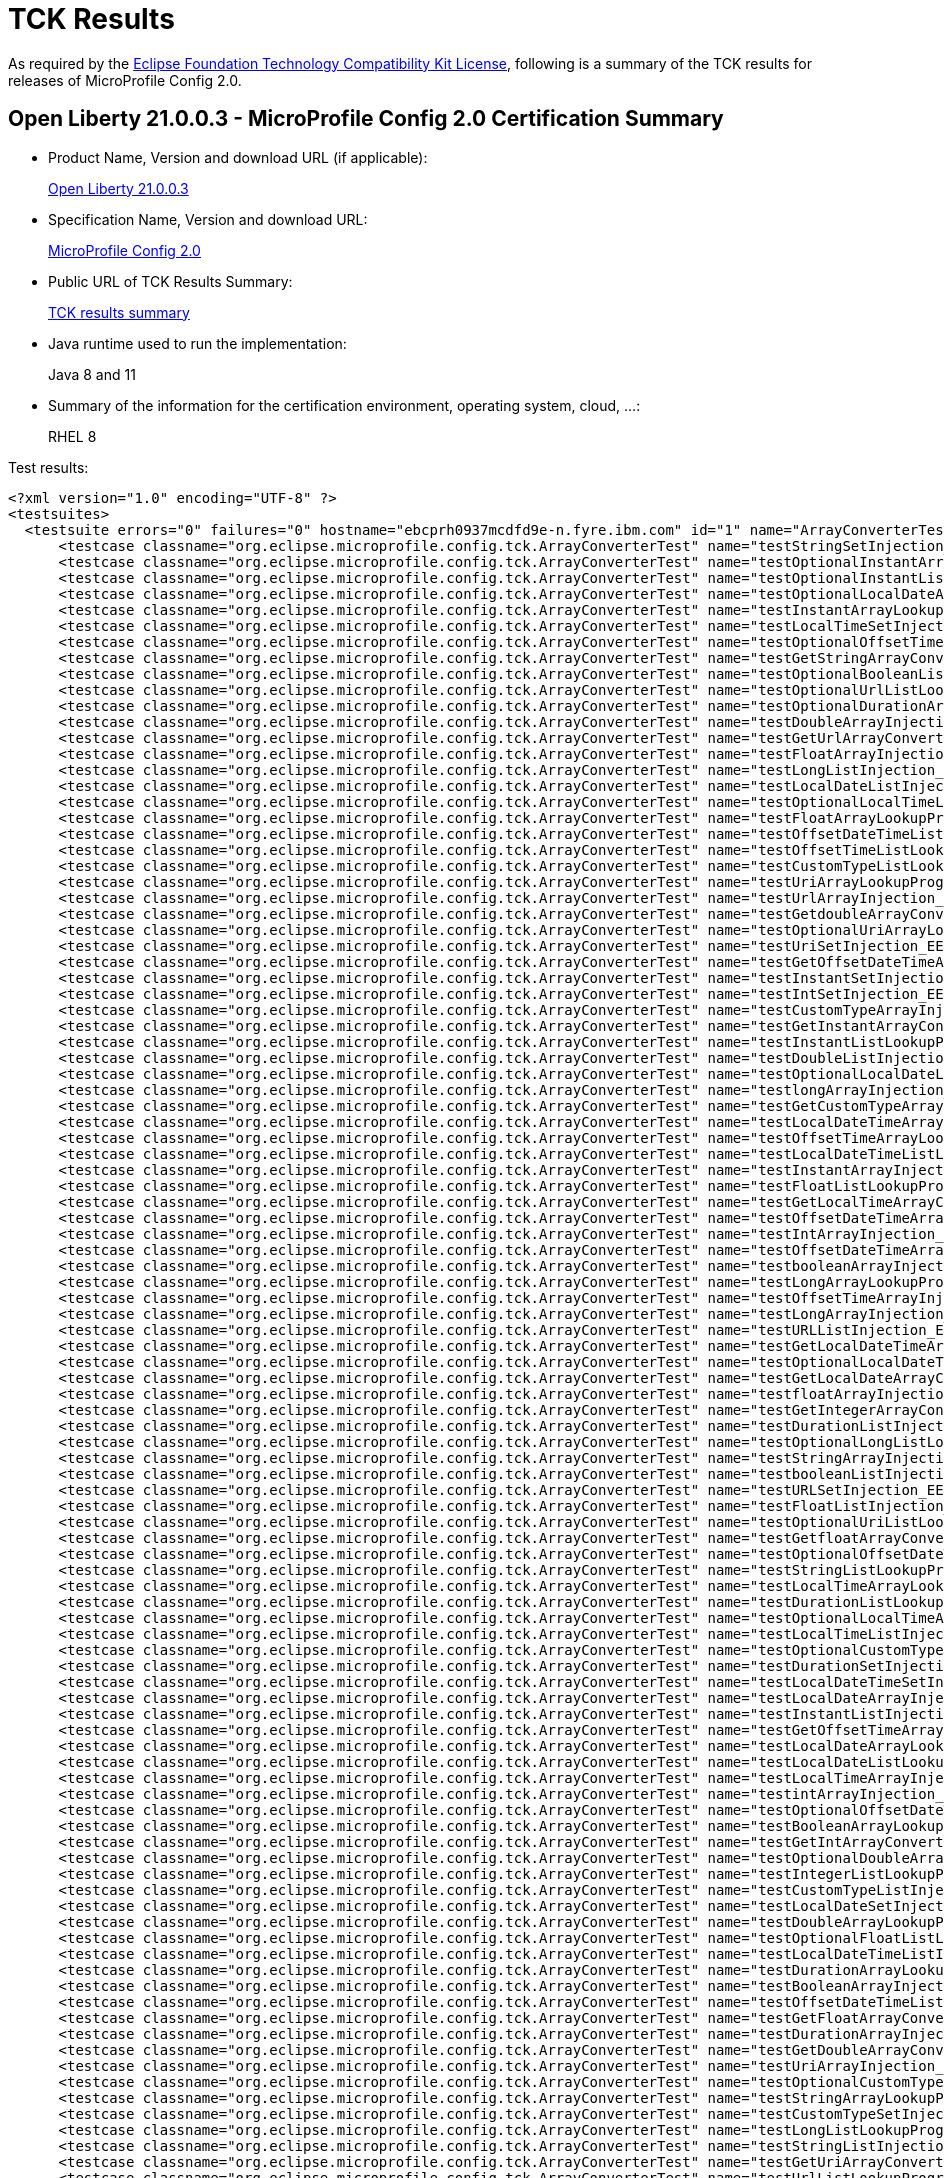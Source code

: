 :page-layout: certification
= TCK Results

As required by the https://www.eclipse.org/legal/tck.php[Eclipse Foundation Technology Compatibility Kit License], following is a summary of the TCK results for releases of MicroProfile Config 2.0.

== Open Liberty 21.0.0.3 - MicroProfile Config 2.0 Certification Summary

* Product Name, Version and download URL (if applicable):
+
https://public.dhe.ibm.com/ibmdl/export/pub/software/openliberty/runtime/release/2021-03-09_1101/openliberty-all-21.0.0.3-cl210320210309-1101.zip[Open Liberty 21.0.0.3]

* Specification Name, Version and download URL:
+
link:https://download.eclipse.org/microprofile/microprofile-config-2.0/microprofile-config-spec-2.0.html[MicroProfile Config 2.0]

* Public URL of TCK Results Summary:
+
link:TCKResults.html[TCK results summary]

* Java runtime used to run the implementation:
+
Java 8 and 11

* Summary of the information for the certification environment, operating system, cloud, ...:
+
RHEL 8

Test results:

[source,xml]
----
<?xml version="1.0" encoding="UTF-8" ?>
<testsuites>
  <testsuite errors="0" failures="0" hostname="ebcprh0937mcdfd9e-n.fyre.ibm.com" id="1" name="ArrayConverterTest" package="org.eclipse.microprofile.config.tck" tests="138" time="14.525" timestamp="17 Mar 2021 08:26:54 GMT">
      <testcase classname="org.eclipse.microprofile.config.tck.ArrayConverterTest" name="testStringSetInjection_EE8_FEATURES" time="0.091" />
      <testcase classname="org.eclipse.microprofile.config.tck.ArrayConverterTest" name="testOptionalInstantArrayLookupProgrammatically_EE8_FEATURES" time="0.075" />
      <testcase classname="org.eclipse.microprofile.config.tck.ArrayConverterTest" name="testOptionalInstantListLookupProgrammatically_EE8_FEATURES" time="0.079" />
      <testcase classname="org.eclipse.microprofile.config.tck.ArrayConverterTest" name="testOptionalLocalDateArrayLookupProgrammatically_EE8_FEATURES" time="0.060" />
      <testcase classname="org.eclipse.microprofile.config.tck.ArrayConverterTest" name="testInstantArrayLookupProgrammatically_EE8_FEATURES" time="0.102" />
      <testcase classname="org.eclipse.microprofile.config.tck.ArrayConverterTest" name="testLocalTimeSetInjection_EE8_FEATURES" time="0.077" />
      <testcase classname="org.eclipse.microprofile.config.tck.ArrayConverterTest" name="testOptionalOffsetTimeListLookupProgrammatically_EE8_FEATURES" time="0.084" />
      <testcase classname="org.eclipse.microprofile.config.tck.ArrayConverterTest" name="testGetStringArrayConverter_EE8_FEATURES" time="0.082" />
      <testcase classname="org.eclipse.microprofile.config.tck.ArrayConverterTest" name="testOptionalBooleanListLookupProgrammatically_EE8_FEATURES" time="0.077" />
      <testcase classname="org.eclipse.microprofile.config.tck.ArrayConverterTest" name="testOptionalUrlListLookupProgrammatically_EE8_FEATURES" time="0.094" />
      <testcase classname="org.eclipse.microprofile.config.tck.ArrayConverterTest" name="testOptionalDurationArrayLookupProgrammatically_EE8_FEATURES" time="0.072" />
      <testcase classname="org.eclipse.microprofile.config.tck.ArrayConverterTest" name="testDoubleArrayInjection_EE8_FEATURES" time="0.170" />
      <testcase classname="org.eclipse.microprofile.config.tck.ArrayConverterTest" name="testGetUrlArrayConverter_EE8_FEATURES" time="0.123" />
      <testcase classname="org.eclipse.microprofile.config.tck.ArrayConverterTest" name="testFloatArrayInjection_EE8_FEATURES" time="0.140" />
      <testcase classname="org.eclipse.microprofile.config.tck.ArrayConverterTest" name="testLongListInjection_EE8_FEATURES" time="0.091" />
      <testcase classname="org.eclipse.microprofile.config.tck.ArrayConverterTest" name="testLocalDateListInjection_EE8_FEATURES" time="0.080" />
      <testcase classname="org.eclipse.microprofile.config.tck.ArrayConverterTest" name="testOptionalLocalTimeListLookupProgrammatically_EE8_FEATURES" time="0.069" />
      <testcase classname="org.eclipse.microprofile.config.tck.ArrayConverterTest" name="testFloatArrayLookupProgrammatically_EE8_FEATURES" time="0.131" />
      <testcase classname="org.eclipse.microprofile.config.tck.ArrayConverterTest" name="testOffsetDateTimeListInjection_EE8_FEATURES" time="0.082" />
      <testcase classname="org.eclipse.microprofile.config.tck.ArrayConverterTest" name="testOffsetTimeListLookupProgrammatically_EE8_FEATURES" time="0.081" />
      <testcase classname="org.eclipse.microprofile.config.tck.ArrayConverterTest" name="testCustomTypeListLookupProgrammatically_EE8_FEATURES" time="0.192" />
      <testcase classname="org.eclipse.microprofile.config.tck.ArrayConverterTest" name="testUriArrayLookupProgrammatically_EE8_FEATURES" time="0.077" />
      <testcase classname="org.eclipse.microprofile.config.tck.ArrayConverterTest" name="testUrlArrayInjection_EE8_FEATURES" time="0.076" />
      <testcase classname="org.eclipse.microprofile.config.tck.ArrayConverterTest" name="testGetdoubleArrayConverter_EE8_FEATURES" time="0.079" />
      <testcase classname="org.eclipse.microprofile.config.tck.ArrayConverterTest" name="testOptionalUriArrayLookupProgrammatically_EE8_FEATURES" time="0.061" />
      <testcase classname="org.eclipse.microprofile.config.tck.ArrayConverterTest" name="testUriSetInjection_EE8_FEATURES" time="0.070" />
      <testcase classname="org.eclipse.microprofile.config.tck.ArrayConverterTest" name="testGetOffsetDateTimeArrayConverter_EE8_FEATURES" time="0.089" />
      <testcase classname="org.eclipse.microprofile.config.tck.ArrayConverterTest" name="testInstantSetInjection_EE8_FEATURES" time="0.082" />
      <testcase classname="org.eclipse.microprofile.config.tck.ArrayConverterTest" name="testIntSetInjection_EE8_FEATURES" time="0.069" />
      <testcase classname="org.eclipse.microprofile.config.tck.ArrayConverterTest" name="testCustomTypeArrayInjection_EE8_FEATURES" time="0.300" />
      <testcase classname="org.eclipse.microprofile.config.tck.ArrayConverterTest" name="testGetInstantArrayConverter_EE8_FEATURES" time="0.102" />
      <testcase classname="org.eclipse.microprofile.config.tck.ArrayConverterTest" name="testInstantListLookupProgrammatically_EE8_FEATURES" time="0.108" />
      <testcase classname="org.eclipse.microprofile.config.tck.ArrayConverterTest" name="testDoubleListInjection_EE8_FEATURES" time="0.156" />
      <testcase classname="org.eclipse.microprofile.config.tck.ArrayConverterTest" name="testOptionalLocalDateListLookupProgrammatically_EE8_FEATURES" time="0.070" />
      <testcase classname="org.eclipse.microprofile.config.tck.ArrayConverterTest" name="testlongArrayInjection_EE8_FEATURES" time="0.072" />
      <testcase classname="org.eclipse.microprofile.config.tck.ArrayConverterTest" name="testGetCustomTypeArrayConverter_EE8_FEATURES" time="0.116" />
      <testcase classname="org.eclipse.microprofile.config.tck.ArrayConverterTest" name="testLocalDateTimeArrayInjection_EE8_FEATURES" time="0.077" />
      <testcase classname="org.eclipse.microprofile.config.tck.ArrayConverterTest" name="testOffsetTimeArrayLookupProgrammatically_EE8_FEATURES" time="0.083" />
      <testcase classname="org.eclipse.microprofile.config.tck.ArrayConverterTest" name="testLocalDateTimeListLookupProgrammatically_EE8_FEATURES" time="0.171" />
      <testcase classname="org.eclipse.microprofile.config.tck.ArrayConverterTest" name="testInstantArrayInjection_EE8_FEATURES" time="0.095" />
      <testcase classname="org.eclipse.microprofile.config.tck.ArrayConverterTest" name="testFloatListLookupProgrammatically_EE8_FEATURES" time="0.137" />
      <testcase classname="org.eclipse.microprofile.config.tck.ArrayConverterTest" name="testGetLocalTimeArrayConverter_EE8_FEATURES" time="0.109" />
      <testcase classname="org.eclipse.microprofile.config.tck.ArrayConverterTest" name="testOffsetDateTimeArrayLookupProgrammatically_EE8_FEATURES" time="0.075" />
      <testcase classname="org.eclipse.microprofile.config.tck.ArrayConverterTest" name="testIntArrayInjection_EE8_FEATURES" time="0.084" />
      <testcase classname="org.eclipse.microprofile.config.tck.ArrayConverterTest" name="testOffsetDateTimeArrayInjection_EE8_FEATURES" time="0.078" />
      <testcase classname="org.eclipse.microprofile.config.tck.ArrayConverterTest" name="testbooleanArrayInjection_EE8_FEATURES" time="0.073" />
      <testcase classname="org.eclipse.microprofile.config.tck.ArrayConverterTest" name="testLongArrayLookupProgrammatically_EE8_FEATURES" time="0.076" />
      <testcase classname="org.eclipse.microprofile.config.tck.ArrayConverterTest" name="testOffsetTimeArrayInjection_EE8_FEATURES" time="0.078" />
      <testcase classname="org.eclipse.microprofile.config.tck.ArrayConverterTest" name="testLongArrayInjection_EE8_FEATURES" time="0.088" />
      <testcase classname="org.eclipse.microprofile.config.tck.ArrayConverterTest" name="testURLListInjection_EE8_FEATURES" time="0.077" />
      <testcase classname="org.eclipse.microprofile.config.tck.ArrayConverterTest" name="testGetLocalDateTimeArrayConverter_EE8_FEATURES" time="0.126" />
      <testcase classname="org.eclipse.microprofile.config.tck.ArrayConverterTest" name="testOptionalLocalDateTimeArrayLookupProgrammatically_EE8_FEATURES" time="0.066" />
      <testcase classname="org.eclipse.microprofile.config.tck.ArrayConverterTest" name="testGetLocalDateArrayConverter_EE8_FEATURES" time="0.105" />
      <testcase classname="org.eclipse.microprofile.config.tck.ArrayConverterTest" name="testfloatArrayInjection_EE8_FEATURES" time="0.064" />
      <testcase classname="org.eclipse.microprofile.config.tck.ArrayConverterTest" name="testGetIntegerArrayConverter_EE8_FEATURES" time="0.105" />
      <testcase classname="org.eclipse.microprofile.config.tck.ArrayConverterTest" name="testDurationListInjection_EE8_FEATURES" time="0.158" />
      <testcase classname="org.eclipse.microprofile.config.tck.ArrayConverterTest" name="testOptionalLongListLookupProgrammatically_EE8_FEATURES" time="0.085" />
      <testcase classname="org.eclipse.microprofile.config.tck.ArrayConverterTest" name="testStringArrayInjection_EE8_FEATURES" time="0.078" />
      <testcase classname="org.eclipse.microprofile.config.tck.ArrayConverterTest" name="testbooleanListInjection_EE8_FEATURES" time="0.079" />
      <testcase classname="org.eclipse.microprofile.config.tck.ArrayConverterTest" name="testURLSetInjection_EE8_FEATURES" time="0.075" />
      <testcase classname="org.eclipse.microprofile.config.tck.ArrayConverterTest" name="testFloatListInjection_EE8_FEATURES" time="0.144" />
      <testcase classname="org.eclipse.microprofile.config.tck.ArrayConverterTest" name="testOptionalUriListLookupProgrammatically_EE8_FEATURES" time="0.061" />
      <testcase classname="org.eclipse.microprofile.config.tck.ArrayConverterTest" name="testGetfloatArrayConverter_EE8_FEATURES" time="0.088" />
      <testcase classname="org.eclipse.microprofile.config.tck.ArrayConverterTest" name="testOptionalOffsetDateTimeArrayLookupProgrammatically_EE8_FEATURES" time="0.087" />
      <testcase classname="org.eclipse.microprofile.config.tck.ArrayConverterTest" name="testStringListLookupProgrammatically_EE8_FEATURES" time="0.083" />
      <testcase classname="org.eclipse.microprofile.config.tck.ArrayConverterTest" name="testLocalTimeArrayLookupProgrammatically_EE8_FEATURES" time="0.095" />
      <testcase classname="org.eclipse.microprofile.config.tck.ArrayConverterTest" name="testDurationListLookupProgrammatically_EE8_FEATURES" time="0.139" />
      <testcase classname="org.eclipse.microprofile.config.tck.ArrayConverterTest" name="testOptionalLocalTimeArrayLookupProgrammatically_EE8_FEATURES" time="0.081" />
      <testcase classname="org.eclipse.microprofile.config.tck.ArrayConverterTest" name="testLocalTimeListInjection_EE8_FEATURES" time="0.078" />
      <testcase classname="org.eclipse.microprofile.config.tck.ArrayConverterTest" name="testOptionalCustomTypeListLookupProgrammatically_EE8_FEATURES" time="0.086" />
      <testcase classname="org.eclipse.microprofile.config.tck.ArrayConverterTest" name="testDurationSetInjection_EE8_FEATURES" time="0.130" />
      <testcase classname="org.eclipse.microprofile.config.tck.ArrayConverterTest" name="testLocalDateTimeSetInjection_EE8_FEATURES" time="0.090" />
      <testcase classname="org.eclipse.microprofile.config.tck.ArrayConverterTest" name="testLocalDateArrayInjection_EE8_FEATURES" time="0.080" />
      <testcase classname="org.eclipse.microprofile.config.tck.ArrayConverterTest" name="testInstantListInjection_EE8_FEATURES" time="0.087" />
      <testcase classname="org.eclipse.microprofile.config.tck.ArrayConverterTest" name="testGetOffsetTimeArrayConverter_EE8_FEATURES" time="0.093" />
      <testcase classname="org.eclipse.microprofile.config.tck.ArrayConverterTest" name="testLocalDateArrayLookupProgrammatically_EE8_FEATURES" time="0.076" />
      <testcase classname="org.eclipse.microprofile.config.tck.ArrayConverterTest" name="testLocalDateListLookupProgrammatically_EE8_FEATURES" time="0.093" />
      <testcase classname="org.eclipse.microprofile.config.tck.ArrayConverterTest" name="testLocalTimeArrayInjection_EE8_FEATURES" time="0.084" />
      <testcase classname="org.eclipse.microprofile.config.tck.ArrayConverterTest" name="testintArrayInjection_EE8_FEATURES" time="0.068" />
      <testcase classname="org.eclipse.microprofile.config.tck.ArrayConverterTest" name="testOptionalOffsetDateTimeListLookupProgrammatically_EE8_FEATURES" time="0.080" />
      <testcase classname="org.eclipse.microprofile.config.tck.ArrayConverterTest" name="testBooleanArrayLookupProgrammatically_EE8_FEATURES" time="0.328" />
      <testcase classname="org.eclipse.microprofile.config.tck.ArrayConverterTest" name="testGetIntArrayConverter_EE8_FEATURES" time="0.106" />
      <testcase classname="org.eclipse.microprofile.config.tck.ArrayConverterTest" name="testOptionalDoubleArrayLookupProgrammatically_EE8_FEATURES" time="0.080" />
      <testcase classname="org.eclipse.microprofile.config.tck.ArrayConverterTest" name="testIntegerListLookupProgrammatically_EE8_FEATURES" time="0.080" />
      <testcase classname="org.eclipse.microprofile.config.tck.ArrayConverterTest" name="testCustomTypeListInjection_EE8_FEATURES" time="0.162" />
      <testcase classname="org.eclipse.microprofile.config.tck.ArrayConverterTest" name="testLocalDateSetInjection_EE8_FEATURES" time="0.091" />
      <testcase classname="org.eclipse.microprofile.config.tck.ArrayConverterTest" name="testDoubleArrayLookupProgrammatically_EE8_FEATURES" time="0.173" />
      <testcase classname="org.eclipse.microprofile.config.tck.ArrayConverterTest" name="testOptionalFloatListLookupProgrammatically_EE8_FEATURES" time="0.074" />
      <testcase classname="org.eclipse.microprofile.config.tck.ArrayConverterTest" name="testLocalDateTimeListInjection_EE8_FEATURES" time="0.082" />
      <testcase classname="org.eclipse.microprofile.config.tck.ArrayConverterTest" name="testDurationArrayLookupProgrammatically_EE8_FEATURES" time="0.193" />
      <testcase classname="org.eclipse.microprofile.config.tck.ArrayConverterTest" name="testBooleanArrayInjection_EE8_FEATURES" time="0.567" />
      <testcase classname="org.eclipse.microprofile.config.tck.ArrayConverterTest" name="testOffsetDateTimeListLookupProgrammatically_EE8_FEATURES" time="0.096" />
      <testcase classname="org.eclipse.microprofile.config.tck.ArrayConverterTest" name="testGetFloatArrayConverter_EE8_FEATURES" time="0.110" />
      <testcase classname="org.eclipse.microprofile.config.tck.ArrayConverterTest" name="testDurationArrayInjection_EE8_FEATURES" time="0.111" />
      <testcase classname="org.eclipse.microprofile.config.tck.ArrayConverterTest" name="testGetDoubleArrayConverter_EE8_FEATURES" time="0.113" />
      <testcase classname="org.eclipse.microprofile.config.tck.ArrayConverterTest" name="testUriArrayInjection_EE8_FEATURES" time="0.078" />
      <testcase classname="org.eclipse.microprofile.config.tck.ArrayConverterTest" name="testOptionalCustomTypeArrayLookupProgrammatically_EE8_FEATURES" time="0.075" />
      <testcase classname="org.eclipse.microprofile.config.tck.ArrayConverterTest" name="testStringArrayLookupProgrammatically_EE8_FEATURES" time="0.088" />
      <testcase classname="org.eclipse.microprofile.config.tck.ArrayConverterTest" name="testCustomTypeSetInjection_EE8_FEATURES" time="0.202" />
      <testcase classname="org.eclipse.microprofile.config.tck.ArrayConverterTest" name="testLongListLookupProgrammatically_EE8_FEATURES" time="0.081" />
      <testcase classname="org.eclipse.microprofile.config.tck.ArrayConverterTest" name="testStringListInjection_EE8_FEATURES" time="0.066" />
      <testcase classname="org.eclipse.microprofile.config.tck.ArrayConverterTest" name="testGetUriArrayConverter_EE8_FEATURES" time="0.081" />
      <testcase classname="org.eclipse.microprofile.config.tck.ArrayConverterTest" name="testUrlListLookupProgrammatically_EE8_FEATURES" time="0.083" />
      <testcase classname="org.eclipse.microprofile.config.tck.ArrayConverterTest" name="testCustomTypeArrayLookupProgrammatically_EE8_FEATURES" time="0.196" />
      <testcase classname="org.eclipse.microprofile.config.tck.ArrayConverterTest" name="testIntegerArrayLookupProgrammatically_EE8_FEATURES" time="0.076" />
      <testcase classname="org.eclipse.microprofile.config.tck.ArrayConverterTest" name="testLongSetInjection_EE8_FEATURES" time="0.087" />
      <testcase classname="org.eclipse.microprofile.config.tck.ArrayConverterTest" name="testLocalDateTimeArrayLookupProgrammatically_EE8_FEATURES" time="0.093" />
      <testcase classname="org.eclipse.microprofile.config.tck.ArrayConverterTest" name="testOffsetTimeSetInjection_EE8_FEATURES" time="0.135" />
      <testcase classname="org.eclipse.microprofile.config.tck.ArrayConverterTest" name="testGetbooleanArrayConverter_EE8_FEATURES" time="0.124" />
      <testcase classname="org.eclipse.microprofile.config.tck.ArrayConverterTest" name="testOptionalIntegerArrayLookupProgrammatically_EE8_FEATURES" time="0.076" />
      <testcase classname="org.eclipse.microprofile.config.tck.ArrayConverterTest" name="testOptionalOffsetTimeArrayLookupProgrammatically_EE8_FEATURES" time="0.073" />
      <testcase classname="org.eclipse.microprofile.config.tck.ArrayConverterTest" name="testOffsetTimeListInjection_EE8_FEATURES" time="0.084" />
      <testcase classname="org.eclipse.microprofile.config.tck.ArrayConverterTest" name="testbooleanSetInjection_EE8_FEATURES" time="0.083" />
      <testcase classname="org.eclipse.microprofile.config.tck.ArrayConverterTest" name="testOptionalLocalDateTimeListLookupProgrammatically_EE8_FEATURES" time="0.069" />
      <testcase classname="org.eclipse.microprofile.config.tck.ArrayConverterTest" name="testOffsetDateTimeSetInjection_EE8_FEATURES" time="0.082" />
      <testcase classname="org.eclipse.microprofile.config.tck.ArrayConverterTest" name="testdoubleArrayInjection_EE8_FEATURES" time="0.070" />
      <testcase classname="org.eclipse.microprofile.config.tck.ArrayConverterTest" name="testOptionalIntegerListLookupProgrammatically_EE8_FEATURES" time="0.077" />
      <testcase classname="org.eclipse.microprofile.config.tck.ArrayConverterTest" name="testOptionalDurationListLookupProgrammatically_EE8_FEATURES" time="0.076" />
      <testcase classname="org.eclipse.microprofile.config.tck.ArrayConverterTest" name="testOptionalFloatArrayLookupProgrammatically_EE8_FEATURES" time="0.068" />
      <testcase classname="org.eclipse.microprofile.config.tck.ArrayConverterTest" name="testGetBooleanArrayConverter_EE8_FEATURES" time="0.132" />
      <testcase classname="org.eclipse.microprofile.config.tck.ArrayConverterTest" name="testBooleanListLookupProgrammatically_EE8_FEATURES" time="0.421" />
      <testcase classname="org.eclipse.microprofile.config.tck.ArrayConverterTest" name="testOptionalBooleanArrayLookupProgrammatically_EE8_FEATURES" time="0.078" />
      <testcase classname="org.eclipse.microprofile.config.tck.ArrayConverterTest" name="testDoubleSetInjection_EE8_FEATURES" time="0.114" />
      <testcase classname="org.eclipse.microprofile.config.tck.ArrayConverterTest" name="testIntListInjection_EE8_FEATURES" time="0.143" />
      <testcase classname="org.eclipse.microprofile.config.tck.ArrayConverterTest" name="testOptionalStringListLookupProgrammatically_EE8_FEATURES" time="0.068" />
      <testcase classname="org.eclipse.microprofile.config.tck.ArrayConverterTest" name="testUriListInjection_EE8_FEATURES" time="0.074" />
      <testcase classname="org.eclipse.microprofile.config.tck.ArrayConverterTest" name="testUrlArrayLookupProgrammatically_EE8_FEATURES" time="0.080" />
      <testcase classname="org.eclipse.microprofile.config.tck.ArrayConverterTest" name="testOptionalUrlArrayLookupProgrammatically_EE8_FEATURES" time="0.068" />
      <testcase classname="org.eclipse.microprofile.config.tck.ArrayConverterTest" name="testGetlongArrayCoverter_EE8_FEATURES" time="0.143" />
      <testcase classname="org.eclipse.microprofile.config.tck.ArrayConverterTest" name="testLocalTimeListLookupProgrammatically_EE8_FEATURES" time="0.075" />
      <testcase classname="org.eclipse.microprofile.config.tck.ArrayConverterTest" name="testGetLongArrayCoverter_EE8_FEATURES" time="0.099" />
      <testcase classname="org.eclipse.microprofile.config.tck.ArrayConverterTest" name="testOptionalStringArrayLookupProgrammatically_EE8_FEATURES" time="0.067" />
      <testcase classname="org.eclipse.microprofile.config.tck.ArrayConverterTest" name="testUriListLookupProgrammatically_EE8_FEATURES" time="0.066" />
      <testcase classname="org.eclipse.microprofile.config.tck.ArrayConverterTest" name="testFloatSetInjection_EE8_FEATURES" time="0.118" />
      <testcase classname="org.eclipse.microprofile.config.tck.ArrayConverterTest" name="testGetDurationArrayConverter_EE8_FEATURES" time="0.103" />
      <testcase classname="org.eclipse.microprofile.config.tck.ArrayConverterTest" name="testOptionalLongArrayLookupProgrammatically_EE8_FEATURES" time="0.069" />
      <testcase classname="org.eclipse.microprofile.config.tck.ArrayConverterTest" name="testOptionalDoubleListLookupProgrammatically_EE8_FEATURES" time="0.083" />
      <testcase classname="org.eclipse.microprofile.config.tck.ArrayConverterTest" name="testDoubleListLookupProgrammatically_EE8_FEATURES" time="0.291" />
  </testsuite>
  <testsuite errors="0" failures="0" hostname="ebcprh0937mcdfd9e-n.fyre.ibm.com" id="2" name="AutoDiscoveredConfigSourceTest" package="org.eclipse.microprofile.config.tck" tests="3" time="0.408" timestamp="17 Mar 2021 08:26:54 GMT">
      <testcase classname="org.eclipse.microprofile.config.tck.AutoDiscoveredConfigSourceTest" name="testAutoDiscoveredConfigureSources_EE8_FEATURES" time="0.303" />
      <testcase classname="org.eclipse.microprofile.config.tck.AutoDiscoveredConfigSourceTest" name="testAutoDiscoveredConverterManuallyAdded_EE8_FEATURES" time="0.056" />
      <testcase classname="org.eclipse.microprofile.config.tck.AutoDiscoveredConfigSourceTest" name="testAutoDiscoveredConverterNotAddedAutomatically_EE8_FEATURES" time="0.049" />
  </testsuite>
  <testsuite errors="0" failures="0" hostname="ebcprh0937mcdfd9e-n.fyre.ibm.com" id="3" name="CDIPlainInjectionTest" package="org.eclipse.microprofile.config.tck" tests="4" time="0.598" timestamp="17 Mar 2021 08:26:54 GMT">
      <testcase classname="org.eclipse.microprofile.config.tck.CDIPlainInjectionTest" name="canInjectSimpleValuesWhenDefined_EE8_FEATURES" time="0.100" />
      <testcase classname="org.eclipse.microprofile.config.tck.CDIPlainInjectionTest" name="canInjectDynamicValuesViaCdiProvider_EE8_FEATURES" time="0.064" />
      <testcase classname="org.eclipse.microprofile.config.tck.CDIPlainInjectionTest" name="injectedValuesAreEqualToProgrammaticValues_EE8_FEATURES" time="0.066" />
      <testcase classname="org.eclipse.microprofile.config.tck.CDIPlainInjectionTest" name="canInjectDefaultPropertyPath_EE8_FEATURES" time="0.368" />
  </testsuite>
  <testsuite errors="0" failures="0" hostname="ebcprh0937mcdfd9e-n.fyre.ibm.com" id="4" name="CDIPropertyExpressionsTest" package="org.eclipse.microprofile.config.tck" tests="2" time="0.453" timestamp="17 Mar 2021 08:26:54 GMT">
      <testcase classname="org.eclipse.microprofile.config.tck.CDIPropertyExpressionsTest" name="expressionNoDefault_EE8_FEATURES" time="0.057" />
      <testcase classname="org.eclipse.microprofile.config.tck.CDIPropertyExpressionsTest" name="expression_EE8_FEATURES" time="0.396" />
  </testsuite>
  <testsuite errors="0" failures="0" hostname="ebcprh0937mcdfd9e-n.fyre.ibm.com" id="5" name="CDIPropertyNameMatchingTest" package="org.eclipse.microprofile.config.tck" tests="1" time="0.418" timestamp="17 Mar 2021 08:26:54 GMT">
      <testcase classname="org.eclipse.microprofile.config.tck.CDIPropertyNameMatchingTest" name="testPropertyFromEnvironmentVariables_EE8_FEATURES" time="0.418" />
  </testsuite>
  <testsuite errors="0" failures="0" hostname="ebcprh0937mcdfd9e-n.fyre.ibm.com" id="6" name="CdiOptionalInjectionTest" package="org.eclipse.microprofile.config.tck" tests="2" time="0.353" timestamp="17 Mar 2021 08:26:54 GMT">
      <testcase classname="org.eclipse.microprofile.config.tck.CdiOptionalInjectionTest" name="testOptionalInjection_EE8_FEATURES" time="0.315" />
      <testcase classname="org.eclipse.microprofile.config.tck.CdiOptionalInjectionTest" name="testOptionalInjectionWithNoDefaultValueOrElseIsReturned_EE8_FEATURES" time="0.038" />
  </testsuite>
  <testsuite errors="0" failures="0" hostname="ebcprh0937mcdfd9e-n.fyre.ibm.com" id="7" name="ClassConverterTest" package="org.eclipse.microprofile.config.tck" tests="3" time="0.453" timestamp="17 Mar 2021 08:26:54 GMT">
      <testcase classname="org.eclipse.microprofile.config.tck.ClassConverterTest" name="testGetClassConverter_EE8_FEATURES" time="0.068" />
      <testcase classname="org.eclipse.microprofile.config.tck.ClassConverterTest" name="testConverterForClassLoadedInBean_EE8_FEATURES" time="0.050" />
      <testcase classname="org.eclipse.microprofile.config.tck.ClassConverterTest" name="testClassConverterWithLookup_EE8_FEATURES" time="0.335" />
  </testsuite>
  <testsuite errors="0" failures="0" hostname="ebcprh0937mcdfd9e-n.fyre.ibm.com" id="8" name="ConfigPropertiesTest" package="org.eclipse.microprofile.config.tck" tests="7" time="0.719" timestamp="17 Mar 2021 08:26:54 GMT">
      <testcase classname="org.eclipse.microprofile.config.tck.ConfigPropertiesTest" name="testConfigPropertiesPlainInjection_EE8_FEATURES" time="0.065" />
      <testcase classname="org.eclipse.microprofile.config.tck.ConfigPropertiesTest" name="testConfigPropertiesNoPrefixOnBeanThenSupplyPrefix_EE8_FEATURES" time="0.044" />
      <testcase classname="org.eclipse.microprofile.config.tck.ConfigPropertiesTest" name="testConfigPropertiesNoPrefixOnBean_EE8_FEATURES" time="0.034" />
      <testcase classname="org.eclipse.microprofile.config.tck.ConfigPropertiesTest" name="testConfigPropertiesWithoutPrefix_EE8_FEATURES" time="0.033" />
      <testcase classname="org.eclipse.microprofile.config.tck.ConfigPropertiesTest" name="testNoConfigPropertiesAnnotationInjection_EE8_FEATURES" time="0.054" />
      <testcase classname="org.eclipse.microprofile.config.tck.ConfigPropertiesTest" name="testConfigPropertiesDefaultOnBean_EE8_FEATURES" time="0.449" />
      <testcase classname="org.eclipse.microprofile.config.tck.ConfigPropertiesTest" name="testConfigPropertiesWithPrefix_EE8_FEATURES" time="0.040" />
  </testsuite>
  <testsuite errors="0" failures="0" hostname="ebcprh0937mcdfd9e-n.fyre.ibm.com" id="9" name="ConfigProviderTest" package="org.eclipse.microprofile.config.tck" tests="9" time="0.742" timestamp="17 Mar 2021 08:26:54 GMT">
      <testcase classname="org.eclipse.microprofile.config.tck.ConfigProviderTest" name="testNonExistingConfigKey_EE8_FEATURES" time="0.047" />
      <testcase classname="org.eclipse.microprofile.config.tck.ConfigProviderTest" name="testGetConfigSources_EE8_FEATURES" time="0.041" />
      <testcase classname="org.eclipse.microprofile.config.tck.ConfigProviderTest" name="testInjectedConfigSerializable_EE8_FEATURES" time="0.053" />
      <testcase classname="org.eclipse.microprofile.config.tck.ConfigProviderTest" name="testDynamicValueInPropertyConfigSource_EE8_FEATURES" time="0.362" />
      <testcase classname="org.eclipse.microprofile.config.tck.ConfigProviderTest" name="testEnvironmentConfigSource_EE8_FEATURES" time="0.056" />
      <testcase classname="org.eclipse.microprofile.config.tck.ConfigProviderTest" name="testPropertyConfigSource_EE8_FEATURES" time="0.054" />
      <testcase classname="org.eclipse.microprofile.config.tck.ConfigProviderTest" name="testGetPropertyNames_EE8_FEATURES" time="0.036" />
      <testcase classname="org.eclipse.microprofile.config.tck.ConfigProviderTest" name="testJavaConfigPropertyFilesConfigSource_EE8_FEATURES" time="0.043" />
      <testcase classname="org.eclipse.microprofile.config.tck.ConfigProviderTest" name="testNonExistingConfigKeyGet_EE8_FEATURES" time="0.050" />
  </testsuite>
  <testsuite errors="0" failures="0" hostname="ebcprh0937mcdfd9e-n.fyre.ibm.com" id="10" name="ConfigValueTest" package="org.eclipse.microprofile.config.tck" tests="3" time="0.695" timestamp="17 Mar 2021 08:26:54 GMT">
      <testcase classname="org.eclipse.microprofile.config.tck.ConfigValueTest" name="configValueEmpty_EE8_FEATURES" time="0.070" />
      <testcase classname="org.eclipse.microprofile.config.tck.ConfigValueTest" name="configValueInjection_EE8_FEATURES" time="0.060" />
      <testcase classname="org.eclipse.microprofile.config.tck.ConfigValueTest" name="configValue_EE8_FEATURES" time="0.565" />
  </testsuite>
  <testsuite errors="0" failures="0" hostname="ebcprh0937mcdfd9e-n.fyre.ibm.com" id="11" name="ConverterTest" package="org.eclipse.microprofile.config.tck" tests="96" time="6.252" timestamp="17 Mar 2021 08:26:54 GMT">
      <testcase classname="org.eclipse.microprofile.config.tck.ConverterTest" name="testGetZoneOffsetConverter_Broken_EE8_FEATURES" time="0.070" />
      <testcase classname="org.eclipse.microprofile.config.tck.ConverterTest" name="testlong_EE8_FEATURES" time="0.031" />
      <testcase classname="org.eclipse.microprofile.config.tck.ConverterTest" name="testGetlongConverter_EE8_FEATURES" time="0.039" />
      <testcase classname="org.eclipse.microprofile.config.tck.ConverterTest" name="testGetLocalTimeConverter_Broken_EE8_FEATURES" time="0.058" />
      <testcase classname="org.eclipse.microprofile.config.tck.ConverterTest" name="testGetURIConverter_EE8_FEATURES" time="0.043" />
      <testcase classname="org.eclipse.microprofile.config.tck.ConverterTest" name="testGetDonaldConverterWithMultipleLambdaConverters_EE8_FEATURES" time="0.084" />
      <testcase classname="org.eclipse.microprofile.config.tck.ConverterTest" name="testGetOffsetTimeConverter_Broken_EE8_FEATURES" time="0.046" />
      <testcase classname="org.eclipse.microprofile.config.tck.ConverterTest" name="testDuration_Broken_EE8_FEATURES" time="0.116" />
      <testcase classname="org.eclipse.microprofile.config.tck.ConverterTest" name="testGetDurationConverter_Broken_EE8_FEATURES" time="0.072" />
      <testcase classname="org.eclipse.microprofile.config.tck.ConverterTest" name="testChar_EE8_FEATURES" time="0.090" />
      <testcase classname="org.eclipse.microprofile.config.tck.ConverterTest" name="testGetURLConverterBroken_EE8_FEATURES" time="0.070" />
      <testcase classname="org.eclipse.microprofile.config.tck.ConverterTest" name="testInteger_Broken_EE8_FEATURES" time="0.048" />
      <testcase classname="org.eclipse.microprofile.config.tck.ConverterTest" name="testGetLocalDateTimeConverter_EE8_FEATURES" time="0.069" />
      <testcase classname="org.eclipse.microprofile.config.tck.ConverterTest" name="testGetInstantConverter_Broken_EE8_FEATURES" time="0.059" />
      <testcase classname="org.eclipse.microprofile.config.tck.ConverterTest" name="testGetCharConverter_Broken_EE8_FEATURES" time="0.059" />
      <testcase classname="org.eclipse.microprofile.config.tck.ConverterTest" name="testGetByteConverter_Broken_EE8_FEATURES" time="0.067" />
      <testcase classname="org.eclipse.microprofile.config.tck.ConverterTest" name="testfloat_EE8_FEATURES" time="0.051" />
      <testcase classname="org.eclipse.microprofile.config.tck.ConverterTest" name="testGetLocalDateConverter_EE8_FEATURES" time="0.069" />
      <testcase classname="org.eclipse.microprofile.config.tck.ConverterTest" name="testCustomConverter_EE8_FEATURES" time="0.106" />
      <testcase classname="org.eclipse.microprofile.config.tck.ConverterTest" name="testGetFloatConverter_EE8_FEATURES" time="0.069" />
      <testcase classname="org.eclipse.microprofile.config.tck.ConverterTest" name="testGetDoubleConverter_Broken_EE8_FEATURES" time="0.057" />
      <testcase classname="org.eclipse.microprofile.config.tck.ConverterTest" name="testDuckConversionWithMultipleConverters_EE8_FEATURES" time="0.084" />
      <testcase classname="org.eclipse.microprofile.config.tck.ConverterTest" name="testGetIntConverter_EE8_FEATURES" time="0.046" />
      <testcase classname="org.eclipse.microprofile.config.tck.ConverterTest" name="testGetBooleanConverter_EE8_FEATURES" time="0.052" />
      <testcase classname="org.eclipse.microprofile.config.tck.ConverterTest" name="testGetOffsetDateTimeConverter_Broken_EE8_FEATURES" time="0.056" />
      <testcase classname="org.eclipse.microprofile.config.tck.ConverterTest" name="testURIConverterBroken_EE8_FEATURES" time="0.050" />
      <testcase classname="org.eclipse.microprofile.config.tck.ConverterTest" name="testbyte_EE8_FEATURES" time="0.044" />
      <testcase classname="org.eclipse.microprofile.config.tck.ConverterTest" name="testNoDonaldConverterByDefault_EE8_FEATURES" time="0.048" />
      <testcase classname="org.eclipse.microprofile.config.tck.ConverterTest" name="testDuration_EE8_FEATURES" time="0.062" />
      <testcase classname="org.eclipse.microprofile.config.tck.ConverterTest" name="testLocalTime_EE8_FEATURES" time="0.043" />
      <testcase classname="org.eclipse.microprofile.config.tck.ConverterTest" name="testChar_Broken_EE8_FEATURES" time="0.092" />
      <testcase classname="org.eclipse.microprofile.config.tck.ConverterTest" name="testInteger_EE8_FEATURES" time="0.041" />
      <testcase classname="org.eclipse.microprofile.config.tck.ConverterTest" name="testInt_EE8_FEATURES" time="0.039" />
      <testcase classname="org.eclipse.microprofile.config.tck.ConverterTest" name="testGetDonaldConverterWithLambdaConverter_EE8_FEATURES" time="0.068" />
      <testcase classname="org.eclipse.microprofile.config.tck.ConverterTest" name="testInstant_EE8_FEATURES" time="0.044" />
      <testcase classname="org.eclipse.microprofile.config.tck.ConverterTest" name="testURLConverterBroken_EE8_FEATURES" time="0.048" />
      <testcase classname="org.eclipse.microprofile.config.tck.ConverterTest" name="testGetURIConverterBroken_EE8_FEATURES" time="0.053" />
      <testcase classname="org.eclipse.microprofile.config.tck.ConverterTest" name="testOffsetDateTime_EE8_FEATURES" time="0.044" />
      <testcase classname="org.eclipse.microprofile.config.tck.ConverterTest" name="testGetbyteConverter_EE8_FEATURES" time="0.048" />
      <testcase classname="org.eclipse.microprofile.config.tck.ConverterTest" name="testConverterSerialization_EE8_FEATURES" time="0.091" />
      <testcase classname="org.eclipse.microprofile.config.tck.ConverterTest" name="testGetLocalDateConverter_Broken_EE8_FEATURES" time="0.073" />
      <testcase classname="org.eclipse.microprofile.config.tck.ConverterTest" name="testInstant_Broken_EE8_FEATURES" time="0.050" />
      <testcase classname="org.eclipse.microprofile.config.tck.ConverterTest" name="testDouble_Broken_EE8_FEATURES" time="0.076" />
      <testcase classname="org.eclipse.microprofile.config.tck.ConverterTest" name="testURLConverter_EE8_FEATURES" time="0.040" />
      <testcase classname="org.eclipse.microprofile.config.tck.ConverterTest" name="testGetLongConverter_Broken_EE8_FEATURES" time="0.056" />
      <testcase classname="org.eclipse.microprofile.config.tck.ConverterTest" name="testGetURLConverter_EE8_FEATURES" time="0.103" />
      <testcase classname="org.eclipse.microprofile.config.tck.ConverterTest" name="testDonaldConversionWithLambdaConverter_EE8_FEATURES" time="0.066" />
      <testcase classname="org.eclipse.microprofile.config.tck.ConverterTest" name="testShort_EE8_FEATURES" time="0.049" />
      <testcase classname="org.eclipse.microprofile.config.tck.ConverterTest" name="testGetDuckConverterWithMultipleConverters_EE8_FEATURES" time="0.079" />
      <testcase classname="org.eclipse.microprofile.config.tck.ConverterTest" name="testGetOffsetTimeConverter_EE8_FEATURES" time="0.060" />
      <testcase classname="org.eclipse.microprofile.config.tck.ConverterTest" name="testGetDoubleConverter_EE8_FEATURES" time="0.063" />
      <testcase classname="org.eclipse.microprofile.config.tck.ConverterTest" name="testGetOffsetDateTimeConverter_EE8_FEATURES" time="0.048" />
      <testcase classname="org.eclipse.microprofile.config.tck.ConverterTest" name="testOffsetTime_Broken_EE8_FEATURES" time="0.050" />
      <testcase classname="org.eclipse.microprofile.config.tck.ConverterTest" name="testGetDurationCoverter_EE8_FEATURES" time="0.068" />
      <testcase classname="org.eclipse.microprofile.config.tck.ConverterTest" name="testGetCustomConverter_EE8_FEATURES" time="0.086" />
      <testcase classname="org.eclipse.microprofile.config.tck.ConverterTest" name="testGetCharConverter_EE8_FEATURES" time="0.070" />
      <testcase classname="org.eclipse.microprofile.config.tck.ConverterTest" name="testchar_EE8_FEATURES" time="0.043" />
      <testcase classname="org.eclipse.microprofile.config.tck.ConverterTest" name="testOffsetTime_EE8_FEATURES" time="0.047" />
      <testcase classname="org.eclipse.microprofile.config.tck.ConverterTest" name="testGetcharConverter_EE8_FEATURES" time="0.046" />
      <testcase classname="org.eclipse.microprofile.config.tck.ConverterTest" name="testdouble_EE8_FEATURES" time="0.031" />
      <testcase classname="org.eclipse.microprofile.config.tck.ConverterTest" name="testGetIntegerConverter_Broken_EE8_FEATURES" time="0.048" />
      <testcase classname="org.eclipse.microprofile.config.tck.ConverterTest" name="testLong_EE8_FEATURES" time="0.045" />
      <testcase classname="org.eclipse.microprofile.config.tck.ConverterTest" name="testLong_Broken_EE8_FEATURES" time="0.047" />
      <testcase classname="org.eclipse.microprofile.config.tck.ConverterTest" name="testGetIntegerConverter_EE8_FEATURES" time="0.061" />
      <testcase classname="org.eclipse.microprofile.config.tck.ConverterTest" name="testGetConverterSerialization_EE8_FEATURES" time="0.163" />
      <testcase classname="org.eclipse.microprofile.config.tck.ConverterTest" name="testGetLocalDateTimeConverter_Broken_EE8_FEATURES" time="0.061" />
      <testcase classname="org.eclipse.microprofile.config.tck.ConverterTest" name="testGetshortConverter_EE8_FEATURES" time="0.045" />
      <testcase classname="org.eclipse.microprofile.config.tck.ConverterTest" name="testShort_Broken_EE8_FEATURES" time="0.047" />
      <testcase classname="org.eclipse.microprofile.config.tck.ConverterTest" name="testOffsetDateTime_Broken_EE8_FEATURES" time="0.045" />
      <testcase classname="org.eclipse.microprofile.config.tck.ConverterTest" name="testGetLongConverter_EE8_FEATURES" time="0.045" />
      <testcase classname="org.eclipse.microprofile.config.tck.ConverterTest" name="testGetfloatConverter_EE8_FEATURES" time="0.051" />
      <testcase classname="org.eclipse.microprofile.config.tck.ConverterTest" name="testBoolean_EE8_FEATURES" time="0.558" />
      <testcase classname="org.eclipse.microprofile.config.tck.ConverterTest" name="testLocalTime_Broken_EE8_FEATURES" time="0.049" />
      <testcase classname="org.eclipse.microprofile.config.tck.ConverterTest" name="testDonaldConversionWithMultipleLambdaConverters_EE8_FEATURES" time="0.084" />
      <testcase classname="org.eclipse.microprofile.config.tck.ConverterTest" name="testLocalDateTime_Broken_EE8_FEATURES" time="0.058" />
      <testcase classname="org.eclipse.microprofile.config.tck.ConverterTest" name="testZoneOffset_EE8_FEATURES" time="0.050" />
      <testcase classname="org.eclipse.microprofile.config.tck.ConverterTest" name="testLocalDate_Broken_EE8_FEATURES" time="0.049" />
      <testcase classname="org.eclipse.microprofile.config.tck.ConverterTest" name="testGetLocalTimeConverter_EE8_FEATURES" time="0.049" />
      <testcase classname="org.eclipse.microprofile.config.tck.ConverterTest" name="testGetShortConverter_Broken_EE8_FEATURES" time="0.048" />
      <testcase classname="org.eclipse.microprofile.config.tck.ConverterTest" name="testLocalDate_EE8_FEATURES" time="0.044" />
      <testcase classname="org.eclipse.microprofile.config.tck.ConverterTest" name="testGetShortConverter_EE8_FEATURES" time="0.045" />
      <testcase classname="org.eclipse.microprofile.config.tck.ConverterTest" name="testURIConverter_EE8_FEATURES" time="0.045" />
      <testcase classname="org.eclipse.microprofile.config.tck.ConverterTest" name="testByte_Broken_EE8_FEATURES" time="0.108" />
      <testcase classname="org.eclipse.microprofile.config.tck.ConverterTest" name="testFloat_Broken_EE8_FEATURES" time="0.061" />
      <testcase classname="org.eclipse.microprofile.config.tck.ConverterTest" name="testGetInstantConverter_EE8_FEATURES" time="0.061" />
      <testcase classname="org.eclipse.microprofile.config.tck.ConverterTest" name="testByte_EE8_FEATURES" time="0.099" />
      <testcase classname="org.eclipse.microprofile.config.tck.ConverterTest" name="testshort_EE8_FEATURES" time="0.036" />
      <testcase classname="org.eclipse.microprofile.config.tck.ConverterTest" name="testGetByteConverter_EE8_FEATURES" time="0.070" />
      <testcase classname="org.eclipse.microprofile.config.tck.ConverterTest" name="testLocalDateTime_EE8_FEATURES" time="0.045" />
      <testcase classname="org.eclipse.microprofile.config.tck.ConverterTest" name="testDonaldNotConvertedByDefault_EE8_FEATURES" time="0.055" />
      <testcase classname="org.eclipse.microprofile.config.tck.ConverterTest" name="testFloat_EE8_FEATURES" time="0.085" />
      <testcase classname="org.eclipse.microprofile.config.tck.ConverterTest" name="testGetdoubleConverter_EE8_FEATURES" time="0.041" />
      <testcase classname="org.eclipse.microprofile.config.tck.ConverterTest" name="testGetZoneOffsetConverter_EE8_FEATURES" time="0.042" />
      <testcase classname="org.eclipse.microprofile.config.tck.ConverterTest" name="testGetFloatConverter_Broken_EE8_FEATURES" time="0.058" />
      <testcase classname="org.eclipse.microprofile.config.tck.ConverterTest" name="testDouble_EE8_FEATURES" time="0.067" />
      <testcase classname="org.eclipse.microprofile.config.tck.ConverterTest" name="testZoneOffset_Broken_EE8_FEATURES" time="0.057" />
  </testsuite>
  <testsuite errors="0" failures="0" hostname="ebcprh0937mcdfd9e-n.fyre.ibm.com" id="12" name="CustomConfigSourceTest" package="org.eclipse.microprofile.config.tck" tests="1" time="0.308" timestamp="17 Mar 2021 08:26:54 GMT">
      <testcase classname="org.eclipse.microprofile.config.tck.CustomConfigSourceTest" name="testConfigSourceProvider_EE8_FEATURES" time="0.308" />
  </testsuite>
  <testsuite errors="0" failures="0" hostname="ebcprh0937mcdfd9e-n.fyre.ibm.com" id="13" name="CustomConverterTest" package="org.eclipse.microprofile.config.tck" tests="20" time="1.487" timestamp="17 Mar 2021 08:26:54 GMT">
      <testcase classname="org.eclipse.microprofile.config.tck.CustomConverterTest" name="testDouble_EE8_FEATURES" time="0.066" />
      <testcase classname="org.eclipse.microprofile.config.tck.CustomConverterTest" name="testGetCharPrimitiveConverter_EE8_FEATURES" time="0.051" />
      <testcase classname="org.eclipse.microprofile.config.tck.CustomConverterTest" name="testCharacter_EE8_FEATURES" time="0.053" />
      <testcase classname="org.eclipse.microprofile.config.tck.CustomConverterTest" name="testGetIntegerConverter_EE8_FEATURES" time="0.027" />
      <testcase classname="org.eclipse.microprofile.config.tck.CustomConverterTest" name="testGetIntPrimitiveConverter_EE8_FEATURES" time="0.054" />
      <testcase classname="org.eclipse.microprofile.config.tck.CustomConverterTest" name="testLongPrimitive_EE8_FEATURES" time="0.049" />
      <testcase classname="org.eclipse.microprofile.config.tck.CustomConverterTest" name="testDoublePrimitive_EE8_FEATURES" time="0.101" />
      <testcase classname="org.eclipse.microprofile.config.tck.CustomConverterTest" name="testInteger_EE8_FEATURES" time="0.045" />
      <testcase classname="org.eclipse.microprofile.config.tck.CustomConverterTest" name="testBooleanPrimitive_EE8_FEATURES" time="0.040" />
      <testcase classname="org.eclipse.microprofile.config.tck.CustomConverterTest" name="testBoolean_EE8_FEATURES" time="0.454" />
      <testcase classname="org.eclipse.microprofile.config.tck.CustomConverterTest" name="testGetDoubleConverter_EE8_FEATURES" time="0.055" />
      <testcase classname="org.eclipse.microprofile.config.tck.CustomConverterTest" name="testGetLongConverter_EE8_FEATURES" time="0.049" />
      <testcase classname="org.eclipse.microprofile.config.tck.CustomConverterTest" name="testIntPrimitive_EE8_FEATURES" time="0.050" />
      <testcase classname="org.eclipse.microprofile.config.tck.CustomConverterTest" name="testLong_EE8_FEATURES" time="0.054" />
      <testcase classname="org.eclipse.microprofile.config.tck.CustomConverterTest" name="testGetDoublePrimitiveConverter_EE8_FEATURES" time="0.051" />
      <testcase classname="org.eclipse.microprofile.config.tck.CustomConverterTest" name="testGetBooleanConverter_EE8_FEATURES" time="0.081" />
      <testcase classname="org.eclipse.microprofile.config.tck.CustomConverterTest" name="testCharPrimitive_EE8_FEATURES" time="0.052" />
      <testcase classname="org.eclipse.microprofile.config.tck.CustomConverterTest" name="testGetCharacterConverter_EE8_FEATURES" time="0.048" />
      <testcase classname="org.eclipse.microprofile.config.tck.CustomConverterTest" name="testGetBooleanPrimitiveConverter_EE8_FEATURES" time="0.056" />
      <testcase classname="org.eclipse.microprofile.config.tck.CustomConverterTest" name="testGetLongPrimitiveConverter_EE8_FEATURES" time="0.051" />
  </testsuite>
  <testsuite errors="0" failures="0" hostname="ebcprh0937mcdfd9e-n.fyre.ibm.com" id="14" name="ImplicitConverterTest" package="org.eclipse.microprofile.config.tck" tests="19" time="1.855" timestamp="17 Mar 2021 08:26:54 GMT">
      <testcase classname="org.eclipse.microprofile.config.tck.ImplicitConverterTest" name="testImplicitConverterSquenceParseBeforeConstructor_EE8_FEATURES" time="0.093" />
      <testcase classname="org.eclipse.microprofile.config.tck.ImplicitConverterTest" name="testImplicitConverterStringValueOf_EE8_FEATURES" time="0.069" />
      <testcase classname="org.eclipse.microprofile.config.tck.ImplicitConverterTest" name="testGetImplicitConverterCharSequenceParseConverter_EE8_FEATURES" time="0.364" />
      <testcase classname="org.eclipse.microprofile.config.tck.ImplicitConverterTest" name="testGetImplicitConverterSquenceParseBeforeConstructorConverter_EE8_FEATURES" time="0.068" />
      <testcase classname="org.eclipse.microprofile.config.tck.ImplicitConverterTest" name="testGetImplicitConverterCharSequenceParseJavaTimeConverter_EE8_FEATURES" time="0.055" />
      <testcase classname="org.eclipse.microprofile.config.tck.ImplicitConverterTest" name="testGetImplicitConverterStringCtConverter_EE8_FEATURES" time="0.082" />
      <testcase classname="org.eclipse.microprofile.config.tck.ImplicitConverterTest" name="testGetImplicitConverterEnumValueOfConverter_EE8_FEATURES" time="0.055" />
      <testcase classname="org.eclipse.microprofile.config.tck.ImplicitConverterTest" name="testImplicitConverterCharSequenceParseJavaTimeInjection_EE8_FEATURES" time="0.110" />
      <testcase classname="org.eclipse.microprofile.config.tck.ImplicitConverterTest" name="testImplicitConverterStringOf_EE8_FEATURES" time="0.053" />
      <testcase classname="org.eclipse.microprofile.config.tck.ImplicitConverterTest" name="testImplicitConverterCharSequenceParseJavaTime_EE8_FEATURES" time="0.164" />
      <testcase classname="org.eclipse.microprofile.config.tck.ImplicitConverterTest" name="testGetImplicitConverterSquenceOfBeforeValueOfConverter_EE8_FEATURES" time="0.080" />
      <testcase classname="org.eclipse.microprofile.config.tck.ImplicitConverterTest" name="testImplicitConverterSquenceValueOfBeforeParse_EE8_FEATURES" time="0.093" />
      <testcase classname="org.eclipse.microprofile.config.tck.ImplicitConverterTest" name="testGetImplicitConverterSquenceValueOfBeforeParseConverter_EE8_FEATURES" time="0.053" />
      <testcase classname="org.eclipse.microprofile.config.tck.ImplicitConverterTest" name="testImplicitConverterSquenceOfBeforeValueOf_EE8_FEATURES" time="0.116" />
      <testcase classname="org.eclipse.microprofile.config.tck.ImplicitConverterTest" name="testImplicitConverterCharSequenceParse_EE8_FEATURES" time="0.089" />
      <testcase classname="org.eclipse.microprofile.config.tck.ImplicitConverterTest" name="testGetImplicitConverterStringOfConverter_EE8_FEATURES" time="0.112" />
      <testcase classname="org.eclipse.microprofile.config.tck.ImplicitConverterTest" name="testImplicitConverterEnumValueOf_EE8_FEATURES" time="0.085" />
      <testcase classname="org.eclipse.microprofile.config.tck.ImplicitConverterTest" name="testGetImplicitConverterStringValueOfConverter_EE8_FEATURES" time="0.071" />
      <testcase classname="org.eclipse.microprofile.config.tck.ImplicitConverterTest" name="testImplicitConverterStringCt_EE8_FEATURES" time="0.043" />
  </testsuite>
  <testsuite errors="0" failures="0" hostname="ebcprh0937mcdfd9e-n.fyre.ibm.com" id="15" name="PropertyExpressionsTest" package="org.eclipse.microprofile.config.tck" tests="16" time="1.407" timestamp="17 Mar 2021 08:26:54 GMT">
      <testcase classname="org.eclipse.microprofile.config.tck.PropertyExpressionsTest" name="escape_EE8_FEATURES" time="0.059" />
      <testcase classname="org.eclipse.microprofile.config.tck.PropertyExpressionsTest" name="defaultExpressionComposedEmpty_EE8_FEATURES" time="0.058" />
      <testcase classname="org.eclipse.microprofile.config.tck.PropertyExpressionsTest" name="multipleExpressions_EE8_FEATURES" time="0.051" />
      <testcase classname="org.eclipse.microprofile.config.tck.PropertyExpressionsTest" name="arrayEscapes_EE8_FEATURES" time="0.546" />
      <testcase classname="org.eclipse.microprofile.config.tck.PropertyExpressionsTest" name="withoutExpansion_EE8_FEATURES" time="0.070" />
      <testcase classname="org.eclipse.microprofile.config.tck.PropertyExpressionsTest" name="expressionMissing_EE8_FEATURES" time="0.048" />
      <testcase classname="org.eclipse.microprofile.config.tck.PropertyExpressionsTest" name="noExpression_EE8_FEATURES" time="0.061" />
      <testcase classname="org.eclipse.microprofile.config.tck.PropertyExpressionsTest" name="defaultExpression_EE8_FEATURES" time="0.060" />
      <testcase classname="org.eclipse.microprofile.config.tck.PropertyExpressionsTest" name="infiniteExpansion_EE8_FEATURES" time="0.053" />
      <testcase classname="org.eclipse.microprofile.config.tck.PropertyExpressionsTest" name="simpleExpression_EE8_FEATURES" time="0.047" />
      <testcase classname="org.eclipse.microprofile.config.tck.PropertyExpressionsTest" name="multipleExpansions_EE8_FEATURES" time="0.052" />
      <testcase classname="org.eclipse.microprofile.config.tck.PropertyExpressionsTest" name="defaultExpressionEmpty_EE8_FEATURES" time="0.068" />
      <testcase classname="org.eclipse.microprofile.config.tck.PropertyExpressionsTest" name="escapeBraces_EE8_FEATURES" time="0.056" />
      <testcase classname="org.eclipse.microprofile.config.tck.PropertyExpressionsTest" name="defaultExpressionComposed_EE8_FEATURES" time="0.062" />
      <testcase classname="org.eclipse.microprofile.config.tck.PropertyExpressionsTest" name="noExpressionComposed_EE8_FEATURES" time="0.047" />
      <testcase classname="org.eclipse.microprofile.config.tck.PropertyExpressionsTest" name="composedExpressions_EE8_FEATURES" time="0.069" />
  </testsuite>
  <testsuite errors="0" failures="0" hostname="ebcprh0937mcdfd9e-n.fyre.ibm.com" id="16" name="WarPropertiesLocationTest" package="org.eclipse.microprofile.config.tck" tests="1" time="0.316" timestamp="17 Mar 2021 08:26:54 GMT">
      <testcase classname="org.eclipse.microprofile.config.tck.WarPropertiesLocationTest" name="testReadPropertyInWar_EE8_FEATURES" time="0.316" />
  </testsuite>
  <testsuite errors="0" failures="0" hostname="ebcprh0937mcdfd9e-n.fyre.ibm.com" id="17" name="ConfigPropertiesMissingPropertyInjectionTest" package="org.eclipse.microprofile.config.tck.broken" tests="1" time="0.007" timestamp="17 Mar 2021 08:26:54 GMT">
      <testcase classname="org.eclipse.microprofile.config.tck.broken.ConfigPropertiesMissingPropertyInjectionTest" name="test_EE8_FEATURES" time="0.007" />
  </testsuite>
  <testsuite errors="0" failures="0" hostname="ebcprh0937mcdfd9e-n.fyre.ibm.com" id="18" name="MissingConverterOnInstanceInjectionTest" package="org.eclipse.microprofile.config.tck.broken" tests="1" time="0.007" timestamp="17 Mar 2021 08:26:54 GMT">
      <testcase classname="org.eclipse.microprofile.config.tck.broken.MissingConverterOnInstanceInjectionTest" name="test_EE8_FEATURES" time="0.007" />
  </testsuite>
  <testsuite errors="0" failures="0" hostname="ebcprh0937mcdfd9e-n.fyre.ibm.com" id="19" name="MissingValueOnInstanceInjectionTest" package="org.eclipse.microprofile.config.tck.broken" tests="1" time="0.014" timestamp="17 Mar 2021 08:26:54 GMT">
      <testcase classname="org.eclipse.microprofile.config.tck.broken.MissingValueOnInstanceInjectionTest" name="test_EE8_FEATURES" time="0.014" />
  </testsuite>
  <testsuite errors="0" failures="0" hostname="ebcprh0937mcdfd9e-n.fyre.ibm.com" id="20" name="MissingValueOnObserverMethodInjectionTest" package="org.eclipse.microprofile.config.tck.broken" tests="1" time="0.007" timestamp="17 Mar 2021 08:26:54 GMT">
      <testcase classname="org.eclipse.microprofile.config.tck.broken.MissingValueOnObserverMethodInjectionTest" name="test_EE8_FEATURES" time="0.007" />
  </testsuite>
  <testsuite errors="0" failures="0" hostname="ebcprh0937mcdfd9e-n.fyre.ibm.com" id="21" name="WrongConverterOnInstanceInjectionTest" package="org.eclipse.microprofile.config.tck.broken" tests="1" time="0.009" timestamp="17 Mar 2021 08:26:54 GMT">
      <testcase classname="org.eclipse.microprofile.config.tck.broken.WrongConverterOnInstanceInjectionTest" name="test_EE8_FEATURES" time="0.009" />
  </testsuite>
  <testsuite errors="0" failures="0" hostname="ebcprh0937mcdfd9e-n.fyre.ibm.com" id="22" name="DefaultConfigSourceOrdinalTest" package="org.eclipse.microprofile.config.tck.configsources" tests="2" time="0.692" timestamp="17 Mar 2021 08:26:54 GMT">
      <testcase classname="org.eclipse.microprofile.config.tck.configsources.DefaultConfigSourceOrdinalTest" name="testOrdinalForSystemProps_EE8_FEATURES" time="0.053" />
      <testcase classname="org.eclipse.microprofile.config.tck.configsources.DefaultConfigSourceOrdinalTest" name="testOrdinalForEnv_EE8_FEATURES" time="0.639" />
  </testsuite>
  <testsuite errors="0" failures="0" hostname="ebcprh0937mcdfd9e-n.fyre.ibm.com" id="23" name="NullConvertersTest" package="org.eclipse.microprofile.config.tck.converters" tests="1" time="0.816" timestamp="17 Mar 2021 08:26:54 GMT">
      <testcase classname="org.eclipse.microprofile.config.tck.converters.NullConvertersTest" name="nulls_EE8_FEATURES" time="0.816" />
  </testsuite>
  <testsuite errors="0" failures="0" hostname="ebcprh0937mcdfd9e-n.fyre.ibm.com" id="24" name="ConvertedNullValueBrokenInjectionTest" package="org.eclipse.microprofile.config.tck.converters.convertToNull" tests="1" time="0.021" timestamp="17 Mar 2021 08:26:54 GMT">
      <testcase classname="org.eclipse.microprofile.config.tck.converters.convertToNull.ConvertedNullValueBrokenInjectionTest" name="test_EE8_FEATURES" time="0.021" />
  </testsuite>
  <testsuite errors="0" failures="0" hostname="ebcprh0937mcdfd9e-n.fyre.ibm.com" id="25" name="ConvertedNullValueTest" package="org.eclipse.microprofile.config.tck.converters.convertToNull" tests="3" time="0.808" timestamp="17 Mar 2021 08:26:54 GMT">
      <testcase classname="org.eclipse.microprofile.config.tck.converters.convertToNull.ConvertedNullValueTest" name="testGetOptionalValue_EE8_FEATURES" time="0.075" />
      <testcase classname="org.eclipse.microprofile.config.tck.converters.convertToNull.ConvertedNullValueTest" name="testGetValue_EE8_FEATURES" time="0.063" />
      <testcase classname="org.eclipse.microprofile.config.tck.converters.convertToNull.ConvertedNullValueTest" name="testDefaultValueNotUsed_EE8_FEATURES" time="0.670" />
  </testsuite>
  <testsuite errors="0" failures="0" hostname="ebcprh0937mcdfd9e-n.fyre.ibm.com" id="26" name="EmptyValuesTestProgrammaticLookup" package="org.eclipse.microprofile.config.tck.emptyvalue" tests="28" time="2.164" timestamp="17 Mar 2021 08:26:54 GMT">
      <testcase classname="org.eclipse.microprofile.config.tck.emptyvalue.EmptyValuesTestProgrammaticLookup" name="testSpaceStringGetValueArray_EE8_FEATURES" time="0.051" />
      <testcase classname="org.eclipse.microprofile.config.tck.emptyvalue.EmptyValuesTestProgrammaticLookup" name="testBackslashCommaStringGetOptionalValue_EE8_FEATURES" time="0.524" />
      <testcase classname="org.eclipse.microprofile.config.tck.emptyvalue.EmptyValuesTestProgrammaticLookup" name="testFooBarStringGetValueArray_EE8_FEATURES" time="0.052" />
      <testcase classname="org.eclipse.microprofile.config.tck.emptyvalue.EmptyValuesTestProgrammaticLookup" name="testFooBarStringGetValue_EE8_FEATURES" time="0.049" />
      <testcase classname="org.eclipse.microprofile.config.tck.emptyvalue.EmptyValuesTestProgrammaticLookup" name="testCommaBarStringGetOptionalValues_EE8_FEATURES" time="0.071" />
      <testcase classname="org.eclipse.microprofile.config.tck.emptyvalue.EmptyValuesTestProgrammaticLookup" name="testSpaceStringGetValue_EE8_FEATURES" time="0.055" />
      <testcase classname="org.eclipse.microprofile.config.tck.emptyvalue.EmptyValuesTestProgrammaticLookup" name="testFooCommaStringGetValue_EE8_FEATURES" time="0.050" />
      <testcase classname="org.eclipse.microprofile.config.tck.emptyvalue.EmptyValuesTestProgrammaticLookup" name="testCommaStringGetValueArray_EE8_FEATURES" time="0.064" />
      <testcase classname="org.eclipse.microprofile.config.tck.emptyvalue.EmptyValuesTestProgrammaticLookup" name="testEmptyStringGetValue_EE8_FEATURES" time="0.055" />
      <testcase classname="org.eclipse.microprofile.config.tck.emptyvalue.EmptyValuesTestProgrammaticLookup" name="testEmptyStringGetOptionalValue_EE8_FEATURES" time="0.073" />
      <testcase classname="org.eclipse.microprofile.config.tck.emptyvalue.EmptyValuesTestProgrammaticLookup" name="testBackslashCommaStringGetValueArray_EE8_FEATURES" time="0.067" />
      <testcase classname="org.eclipse.microprofile.config.tck.emptyvalue.EmptyValuesTestProgrammaticLookup" name="testCommaStringGetValue_EE8_FEATURES" time="0.063" />
      <testcase classname="org.eclipse.microprofile.config.tck.emptyvalue.EmptyValuesTestProgrammaticLookup" name="testFooCommaStringGetOptionalValues_EE8_FEATURES" time="0.050" />
      <testcase classname="org.eclipse.microprofile.config.tck.emptyvalue.EmptyValuesTestProgrammaticLookup" name="testDoubleCommaStringGetOptionalValues_EE8_FEATURES" time="0.063" />
      <testcase classname="org.eclipse.microprofile.config.tck.emptyvalue.EmptyValuesTestProgrammaticLookup" name="testDoubleCommaStringGetValueArray_EE8_FEATURES" time="0.060" />
      <testcase classname="org.eclipse.microprofile.config.tck.emptyvalue.EmptyValuesTestProgrammaticLookup" name="testCommaBarStringGetValue_EE8_FEATURES" time="0.052" />
      <testcase classname="org.eclipse.microprofile.config.tck.emptyvalue.EmptyValuesTestProgrammaticLookup" name="testBackslashCommaStringGetValue_EE8_FEATURES" time="0.069" />
      <testcase classname="org.eclipse.microprofile.config.tck.emptyvalue.EmptyValuesTestProgrammaticLookup" name="testFooBarStringGetOptionalValues_EE8_FEATURES" time="0.061" />
      <testcase classname="org.eclipse.microprofile.config.tck.emptyvalue.EmptyValuesTestProgrammaticLookup" name="testMissingStringGetValue_EE8_FEATURES" time="0.070" />
      <testcase classname="org.eclipse.microprofile.config.tck.emptyvalue.EmptyValuesTestProgrammaticLookup" name="testFooCommaStringGetValueArray_EE8_FEATURES" time="0.052" />
      <testcase classname="org.eclipse.microprofile.config.tck.emptyvalue.EmptyValuesTestProgrammaticLookup" name="testSpaceStringGetOptionalValue_EE8_FEATURES" time="0.048" />
      <testcase classname="org.eclipse.microprofile.config.tck.emptyvalue.EmptyValuesTestProgrammaticLookup" name="testBackslashCommaStringGetOptionalValueAsArrayOrList_EE8_FEATURES" time="0.101" />
      <testcase classname="org.eclipse.microprofile.config.tck.emptyvalue.EmptyValuesTestProgrammaticLookup" name="testCommaBarStringGetValueArray_EE8_FEATURES" time="0.060" />
      <testcase classname="org.eclipse.microprofile.config.tck.emptyvalue.EmptyValuesTestProgrammaticLookup" name="testMissingStringGetOptionalValue_EE8_FEATURES" time="0.050" />
      <testcase classname="org.eclipse.microprofile.config.tck.emptyvalue.EmptyValuesTestProgrammaticLookup" name="testDoubleCommaStringGetValue_EE8_FEATURES" time="0.053" />
      <testcase classname="org.eclipse.microprofile.config.tck.emptyvalue.EmptyValuesTestProgrammaticLookup" name="testCommaStringGetOptionalValue_EE8_FEATURES" time="0.069" />
      <testcase classname="org.eclipse.microprofile.config.tck.emptyvalue.EmptyValuesTestProgrammaticLookup" name="testEmptyStringGetValueArray_EE8_FEATURES" time="0.082" />
      <testcase classname="org.eclipse.microprofile.config.tck.emptyvalue.EmptyValuesTestProgrammaticLookup" name="testMissingStringGetValueArray_EE8_FEATURES" time="0.050" />
  </testsuite>
  <testsuite errors="0" failures="0" hostname="ebcprh0937mcdfd9e-n.fyre.ibm.com" id="27" name="EmptyValuesTest" package="org.eclipse.microprofile.config.tck.emptyvalue" tests="1" time="0.002" timestamp="17 Mar 2021 08:26:54 GMT">
      <testcase classname="org.eclipse.microprofile.config.tck.emptyvalue.EmptyValuesTest" name="test_EE8_FEATURES" time="0.002" />
  </testsuite>
  <testsuite errors="0" failures="0" hostname="ebcprh0937mcdfd9e-n.fyre.ibm.com" id="28" name="ConfigPropertyFileProfileTest" package="org.eclipse.microprofile.config.tck.profile" tests="1" time="0.277" timestamp="17 Mar 2021 08:26:54 GMT">
      <testcase classname="org.eclipse.microprofile.config.tck.profile.ConfigPropertyFileProfileTest" name="testConfigProfileWithDev_EE8_FEATURES" time="0.277" />
  </testsuite>
  <testsuite errors="0" failures="0" hostname="ebcprh0937mcdfd9e-n.fyre.ibm.com" id="29" name="DevConfigProfileTest" package="org.eclipse.microprofile.config.tck.profile" tests="1" time="0.393" timestamp="17 Mar 2021 08:26:54 GMT">
      <testcase classname="org.eclipse.microprofile.config.tck.profile.DevConfigProfileTest" name="testConfigProfileWithDev_EE8_FEATURES" time="0.393" />
  </testsuite>
  <testsuite errors="0" failures="0" hostname="ebcprh0937mcdfd9e-n.fyre.ibm.com" id="30" name="InvalidConfigProfileTest" package="org.eclipse.microprofile.config.tck.profile" tests="1" time="0.505" timestamp="17 Mar 2021 08:26:54 GMT">
      <testcase classname="org.eclipse.microprofile.config.tck.profile.InvalidConfigProfileTest" name="testConfigProfileWithDev_EE8_FEATURES" time="0.505" />
  </testsuite>
  <testsuite errors="0" failures="0" hostname="ebcprh0937mcdfd9e-n.fyre.ibm.com" id="31" name="ProdProfileTest" package="org.eclipse.microprofile.config.tck.profile" tests="1" time="0.356" timestamp="17 Mar 2021 08:26:54 GMT">
      <testcase classname="org.eclipse.microprofile.config.tck.profile.ProdProfileTest" name="testConfigProfileWithDev_EE8_FEATURES" time="0.356" />
  </testsuite>
  <testsuite errors="0" failures="0" hostname="ebcprh0937mcdfd9e-n.fyre.ibm.com" id="32" name="TestConfigProfileTest" package="org.eclipse.microprofile.config.tck.profile" tests="1" time="0.296" timestamp="17 Mar 2021 08:26:54 GMT">
      <testcase classname="org.eclipse.microprofile.config.tck.profile.TestConfigProfileTest" name="testConfigProfileWithDev_EE8_FEATURES" time="0.296" />
  </testsuite>
  <testsuite errors="0" failures="0" hostname="ebcprh0937mcdfd9e-n.fyre.ibm.com" id="33" name="TestCustomConfigProfile" package="org.eclipse.microprofile.config.tck.profile" tests="1" time="0.366" timestamp="17 Mar 2021 08:26:54 GMT">
      <testcase classname="org.eclipse.microprofile.config.tck.profile.TestCustomConfigProfile" name="testConfigProfileWithDev_EE8_FEATURES" time="0.366" />
  </testsuite>
</testsuites>


----
